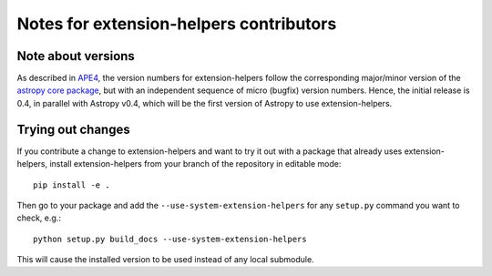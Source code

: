 Notes for extension-helpers contributors
======================================

Note about versions
-------------------

As described in `APE4
<https://github.com/astropy/astropy-APEs/blob/master/APE4.rst>`_, the version
numbers for extension-helpers follow the corresponding major/minor version of the
`astropy core package <http://www.astropy.org/>`_, but with an independent
sequence of micro (bugfix) version numbers. Hence, the initial release is 0.4,
in parallel with Astropy v0.4, which will be the first version  of Astropy to
use extension-helpers.

Trying out changes
------------------

If you contribute a change to extension-helpers and want to try it out with a
package that already uses extension-helpers, install extension-helpers from your
branch of the repository in editable mode::

    pip install -e .

Then go to your package and add the ``--use-system-extension-helpers`` for any
``setup.py`` command you want to check, e.g.::

    python setup.py build_docs --use-system-extension-helpers

This will cause the installed version to be used instead of any local submodule.

